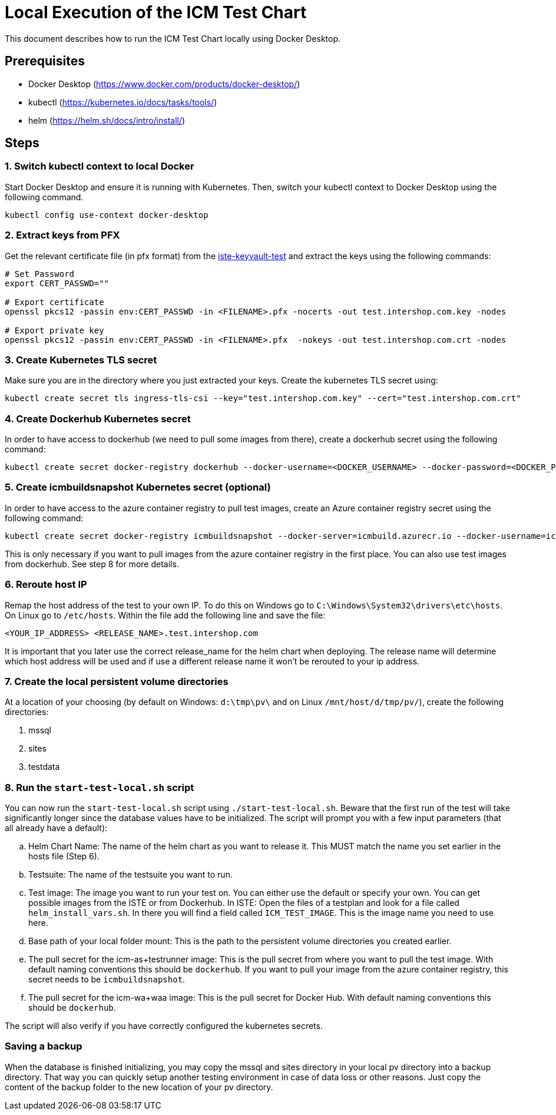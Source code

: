 = Local Execution of the ICM Test Chart

This document describes how to run the ICM Test Chart locally using Docker Desktop.

== Prerequisites

* Docker Desktop (https://www.docker.com/products/docker-desktop/)
* kubectl (https://kubernetes.io/docs/tasks/tools/)
* helm (https://helm.sh/docs/intro/install/)

== Steps

=== 1. Switch kubectl context to local Docker

Start Docker Desktop and ensure it is running with Kubernetes. Then, switch your kubectl context to Docker Desktop using the following command.

[source,bash]
----
kubectl config use-context docker-desktop
----

=== 2. Extract keys from PFX

Get the relevant certificate file (in pfx format) from the link:https://portal.azure.com/#@intershop.com/resource/subscriptions/47fb4ba1-5c1c-4058-8e56-9c60042de65d/resourceGroups/ateam-common/providers/Microsoft.KeyVault/vaults/iste-keyvault-test/overview[iste-keyvault-test] and extract the keys using the following commands:

[source,bash]
----
# Set Password
export CERT_PASSWD=""

# Export certificate
openssl pkcs12 -passin env:CERT_PASSWD -in <FILENAME>.pfx -nocerts -out test.intershop.com.key -nodes

# Export private key
openssl pkcs12 -passin env:CERT_PASSWD -in <FILENAME>.pfx  -nokeys -out test.intershop.com.crt -nodes
----

=== 3. Create Kubernetes TLS secret

Make sure you are in the directory where you just extracted your keys. Create the kubernetes TLS secret using:

[source,bash]
----
kubectl create secret tls ingress-tls-csi --key="test.intershop.com.key" --cert="test.intershop.com.crt"
----

=== 4. Create Dockerhub Kubernetes secret

In order to have access to dockerhub (we need to pull some images from there), create a dockerhub secret using the following command:

[source,bash]
----
kubectl create secret docker-registry dockerhub --docker-username=<DOCKER_USERNAME> --docker-password=<DOCKER_PASSWORD> --docker-email=<DOCKER_EMAIL>
----

=== 5. Create icmbuildsnapshot Kubernetes secret (optional)

In order to have access to the azure container registry to pull test images, create an Azure container registry secret using the following command:

[source,bash]
----
kubectl create secret docker-registry icmbuildsnapshot --docker-server=icmbuild.azurecr.io --docker-username=icmbuild --docker-password=<DOCKER_PASSWORD> --docker-email=<DOCKER_EMAIL>
----

This is only necessary if you want to pull images from the azure container registry in the first place. You can also use test images from dockerhub. See step 8 for more details.

=== 6. Reroute host IP

Remap the host address of the test to your own IP. To do this on Windows go to `C:\Windows\System32\drivers\etc\hosts`. On Linux go to `/etc/hosts`. Within the file add the following line and save the file:

`<YOUR_IP_ADDRESS> <RELEASE_NAME>.test.intershop.com`

It is important that you later use the correct release_name for the helm chart when deploying. The release name will determine which host address will be used and if use a different release name it won't be rerouted to your ip address.

=== 7. Create the local persistent volume directories

At a location of your choosing (by default on Windows: `d:\tmp\pv\` and on Linux `/mnt/host/d/tmp/pv/`), create the following directories:

. mssql
. sites
. testdata

=== 8. Run the `start-test-local.sh` script

You can now run the `start-test-local.sh` script using `./start-test-local.sh`. Beware that the first run of the test will take significantly longer since the database values have to be initialized. The script will prompt you with a few input parameters (that all already have a default):

[loweralpha]
. Helm Chart Name: The name of the helm chart as you want to release it. This MUST match the name you set earlier in the hosts file (Step 6).
. Testsuite: The name of the testsuite you want to run.
. Test image: The image you want to run your test on. You can either use the default or specify your own. You can get possible images from the ISTE or from Dockerhub. In ISTE: Open the files of a testplan and look for a file called `helm_install_vars.sh`. In there you will find a field called `ICM_TEST_IMAGE`. This is the image name you need to use here.
. Base path of your local folder mount: This is the path to the persistent volume directories you created earlier.
. The pull secret for the icm-as+testrunner image: This is the pull secret from where you want to pull the test image. With default naming conventions this should be `dockerhub`. If you want to pull your image from the azure container registry, this secret needs to be `icmbuildsnapshot`.
. The pull secret for the icm-wa+waa image: This is the pull secret for Docker Hub. With default naming conventions this should be `dockerhub`.

The script will also verify if you have correctly configured the kubernetes secrets.

=== Saving a backup

When the database is finished initializing, you may copy the mssql and sites directory in your local pv directory into a backup directory. That way you can quickly setup another testing environment in case of data loss or other reasons. Just copy the content of the backup folder to the new location of your pv directory.
